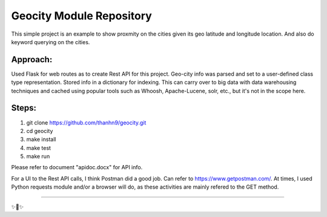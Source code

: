Geocity Module Repository
=========================

This simple project is an example to show proxmity on the cities given its geo latitude and longitude location.  And also do keyword querying on the cities.

Approach:
---------------
Used Flask for web routes as to create Rest API for this project.  Geo-city info was parsed and set to a user-defined class type representation.  Stored info in a dictionary for indexing.  This can carry over to big data with data warehousing techniques and cached using popular tools such as Whoosh, Apache-Lucene, solr, etc., but it's not in the scope here.  


Steps:
--------
1. git clone https://github.com/thanhn9/geocity.git
2. cd geocity
3. make install
4. make test
5. make run

Please refer to document "apidoc.docx" for API info.
                         
For a UI to the Rest API calls, I think Postman did a good job.  Can refer to https://www.getpostman.com/.  At times, I used Python requests module and/or a browser will do, as these activities are mainly refered to the GET method.

---------------


✨🍰✨
